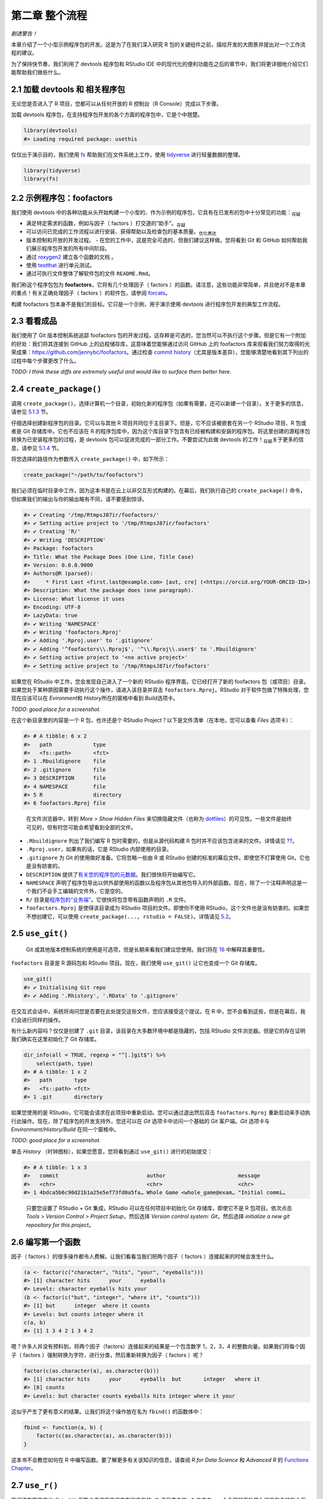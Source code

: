第二章 整个流程
================

\ *剧透警告！*\ 

本章介绍了一个小型示例程序包的开发。这是为了在我们深入研究 R 包的关键组件之前，\
描绘开发的大图景并提出对一个工作流程的建议。

为了保持快节奏，我们利用了 devtools 程序包和 RStudio IDE 中的现代化的便利功能在之后的章节中，\
我们将更详细地介绍它们能帮助我们做些什么。


2.1 加载 devtools 和 相关程序包
----------------------------

无论您是否进入了 R 项目，您都可以从任何开放的 R 控制台（R Console）完成以下步骤。

加载 devtools 程序包，在支持程序包开发的各个方面的程序包中，它是个中翘楚。

.. code-block:: R

    library(devtools)
    #> Loading required package: usethis

仅仅出于演示目的，我们使用 \ `fs <https://fs.r-lib.org/>`__\  帮助我们在文件系统上工作，\
使用 \ `tidyverse <https://tidyverse.tidyverse.org/>`__\  进行轻量数据的整理。

.. code-block:: R

    library(tidyverse)
    library(fs)


2.2 示例程序包：foofactors
-----------------------------

我们使用 devtools 中的各种功能从头开始构建一个小型的、作为示例的程序包，它具有在已发布的包中\
十分常见的功能：\ :sub:`存疑`\ 

- 满足特定需求的函数，例如与因子（ factors ）打交道的“助手”。\ :sub:`存疑`\ 
- 可以访问已完成的工作流程以进行安装、获得帮助以及检查包的基本质量。\ :sub:`优化表达`\ 
- 版本控制和开放的开发过程。
  - 在您的工作中，这是完全可选的，但我们建议这样做。您将看到 Git 和 GitHub 如何帮助我们展示程序包开发的所有中间阶段。
- 通过 \ `roxygen2 <https://cran.r-project.org/package=roxygen2>`__\  建立各个函数的文档 。
- 使用 \ `testthat <https://testthat.r-lib.org/>`__\  进行单元测试。
- 通过可执行文件整体了解软件包的文件 ``README.Rmd``。

我们称这个程序包包为 \ **foofactors**\ ，它将有几个处理因子（ factors ）的函数。请注意，\
这些功能非常简单，并且绝对不是本章的重点！有关正确处理因子（ factors ）的软件包，\
请参阅 \ `forcats <https://forcats.tidyverse.org/>`__\ 。

构建 foofactors 包本身不是我们的目标。它只是一个示例，用于演示使用 devtools 进行程序包开发的典型工作流程。


2.3 看看成品
------------

我们使用了 Git 版本控制系统追踪 foofactors 包的开发过程。这存粹是可选的，您当然可以不执行这个步骤。\
但是它有一个附加的好处：我们将其连接到 GitHub 上的远程储存库，这意味着您能够通过访问 GitHub 上的 foofactors 库\
来观看我们努力取得的光荣成果：https://github.com/jennybc/foofactors。通过\
检查 \ `commit history <https://github.com/jennybc/foofactors/commits/master>`__\ （尤其是\
版本差异），您能够清楚地看到其下列出的过程中每个步骤更改了什么。

\ *TODO: I think these diffs are extremely useful and would like to surface them better here.*\ 



2.4 ``create_package()``
---------------------------

调用 ``create_package()``，选择计算机一个目录，初始化新的程序包（如果有需要，还可以新建一个目录）。\
关于更多的信息，请参见 \ `5.1.3 <https://r-pkgs.org/workflows101.html#creating>`__\  节。

仔细选择创建新程序包的目录。它可以与其他 R 项目共同位于主目录下。但是，它不应该被嵌套在\
另一个 RStudio 项目、R 包或者是 Git 存储库中。它也不应该在 R 的程序包库中，因为这个库目录下\
包含有已经被构建和安装的程序包。将这里创建的源程序包转换为已安装程序包的过程，是 devtools 包可以\
促进完成的一部分工作。不要尝试为此做 devtools 的工作！\ :sub:`存疑`\ 关于更多的信息，\
请参见 \ `5.1.4 <https://r-pkgs.org/workflows101.html#where-source-package>`__\  节。

将您选择的路径作为参数传入 ``create_package()`` 中，如下所示：

.. code-block:: R

    create_package("~/path/to/foofactors")

我们必须在临时目录中工作，因为这本书是在云上以非交互形式构建的。\
在幕后，我们执行自己的 ``create_package()`` 命令，但如果我们的输出与你的输出略有不同，请不要感到惊讶。

.. code-block:: R

    #> ✔ Creating '/tmp/RtmpsJ87ir/foofactors/'
    #> ✔ Setting active project to '/tmp/RtmpsJ87ir/foofactors'
    #> ✔ Creating 'R/'
    #> ✔ Writing 'DESCRIPTION'
    #> Package: foofactors
    #> Title: What the Package Does (One Line, Title Case)
    #> Version: 0.0.0.9000
    #> Authors@R (parsed):
    #>     * First Last <first.last@example.com> [aut, cre] (<https://orcid.org/YOUR-ORCID-ID>)
    #> Description: What the package does (one paragraph).
    #> License: What license it uses
    #> Encoding: UTF-8
    #> LazyData: true
    #> ✔ Writing 'NAMESPACE'
    #> ✔ Writing 'foofactors.Rproj'
    #> ✔ Adding '.Rproj.user' to '.gitignore'
    #> ✔ Adding '^foofactors\\.Rproj$', '^\\.Rproj\\.user$' to '.Rbuildignore'
    #> ✔ Setting active project to '<no active project>'
    #> ✔ Setting active project to '/tmp/RtmpsJ87ir/foofactors'


如果您在 RStudio 中工作，您会发现自己进入了一个新的 RStudio 程序界面，它已经打开了新的 foofactors 包（或项目）目录。\
如果您处于某种原因需要手动执行这个操作，请进入该目录并双击 ``foofactors.Rproj``。RStudio 对于软件包做了特殊处理，\
您现在应该可以在 \ *Evironment*\ 和 \ *History*\ 所在的窗格中看到 \ *Build*\ 选项卡。

\ *TODO: good place for a screenshot.*\

在这个新目录里的内容是一个 R 包，也许还是个 RStudio Project？以下是文件清单（在本地，您可以查看 \ *Files*\  选项卡）：

.. code-block:: R

    #> # A tibble: 6 x 2
    #>   path             type     
    #>   <fs::path>       <fct>    
    #> 1 .Rbuildignore    file     
    #> 2 .gitignore       file     
    #> 3 DESCRIPTION      file     
    #> 4 NAMESPACE        file     
    #> 5 R                directory
    #> 6 foofactors.Rproj file

..

    |Logo| 
        
    在文件浏览器中，转到 \ *More > Show Hidden Files*\  来切换隐藏文件\
    （也称为 \ `dotfiles <https://en.wikipedia.org/wiki/Hidden_file_and_hidden_directory#Unix_and_Unix-like_environments>`__\ ）的可见性。\
    一些文件是始终可见的，但有时您可能会希望看到全部的文件。

- ``.Rbuildignore`` 列出了我们编写 R 包时需要的，但是从源代码构建 R 包时并不应该包含进来的文件。详情请见 \ `?? <https://r-pkgs.org/whole-game.html#rbuildignore>`__\ 。
- ``.Rproj.user``，如果有的话，它是 RStudio 内部使用的目录。
- ``.gitignore`` 为 Git 的使用做好准备。它将忽略一些由 R 或 RStudio 创建的标准的幕后文件。即使您不打算使用 Git，它也是没有妨害的。
- ``DESCRIPTION`` 提供了\ `有关您的程序包的元数据 <https://r-pkgs.org/description.html#description>`__\ 。我们很快将开始编写它。
- ``NAMESPACE`` 声明了程序包导出以供外部使用的函数以及程序包从其他包导入的外部函数。现在，除了一个注释声明这是一个我们不会手工编辑的文件外，它是空的。
- ``R/`` 目录是\ `程序包的“业务端” <https://r-pkgs.org/r.html#r>`__\ 。它很快将包含带有函数声明的 ``.R`` 文件。
- ``foofactors.Rproj`` 是使得该目录成为 RStudio 项目的文件。即使你不使用 RStudio，这个文件也是没有妨害的。如果您不想创建它，可以使用 ``create_package(..., rstudio = FALSE)``。详情请见 \ `5.2 <https://r-pkgs.org/workflows101.html#projects>`__\ 。



2.5 ``use_git()``
-----------------
  
    |bulb|

    Git 或其他版本控制系统的使用是可选项，但是长期来看我们建议您使用。\
    我们将在 \ `16 <https://r-pkgs.org/git.html#git>`__\  中解释其重要性。

``foofactors`` 目录是 R 源码包和 RStudio 项目。现在，我们使用 ``use_git()`` 让它也变成一个 Git 存储库。

.. code-block:: R

    use_git()  
    #> ✔ Initialising Git repo
    #> ✔ Adding '.Rhistory', '.RData' to '.gitignore'


在交互式会话中，系统将询问您是否要在此处提交这些文件，您应该接受这个提议。在 R 中，您不会看到这些，但是在幕后，我们会进行同样的操作。

有什么新内容吗？仅仅是创建了 ``.git`` 目录，该目录在大多数环境中都是隐藏的，包括 RStudio 文件浏览器。\
但是它的存在证明我们确实在这里初始化了 Git 存储库。

.. code-block:: R

    dir_info(all = TRUE, regexp = "^[.]git$") %>% 
        select(path, type)
    #> # A tibble: 1 x 2
    #>   path       type     
    #>   <fs::path> <fct>    
    #> 1 .git       directory

如果您使用的是 RStudio，它可能会请求在此项目中重新启动。您可以通过退出然后\
双击 ``foofactors.Rproj`` 重新启动来手动执行此操作。\
现在，除了程序包的开发支持外，您还可以在 \ *Git*\  选项卡中访问一个基础的 Git 客户端。\
\ *Git*\  选项卡与 \ *Environment/History/Build*\  在同一个窗格中。

\ *TODO: good place for a screenshot.*\ 

单击 \ *History*\  （时钟图标），如果您愿意，您将看到通过 ``use_git()`` 进行的初始提交：

.. code-block:: R

    #> # A tibble: 1 x 3
    #>   commit                            author                       message        
    #>   <chr>                             <chr>                        <chr>          
    #> 1 4bdca5b6c90d21b1a25e5ef73fd0a5fa… Whole Game <whole_game@exam… "Initial commi…

..

    |Logo|

    只要您设置了 RStudio + Git 集成，RStudio 可以在任何项目中初始化 Git 存储库，\
    即使它不是 R 包项目。依次点击 \ *Tools > Version Control > Project Setup*\ ，\
    然后选择 \ *Version control system: Git*\ ，然后选择 \ *initialize a new git repository for this project*\ 。



2.6 编写第一个函数
---------------------

因子（ factors ）的很多操作都令人费解。让我们看看当我们把两个因子（ factors ）连接起来的时候会发生什么。

.. code-block:: R

    (a <- factor(c("character", "hits", "your", "eyeballs")))
    #> [1] character hits      your      eyeballs 
    #> Levels: character eyeballs hits your
    (b <- factor(c("but", "integer", "where it", "counts")))
    #> [1] but      integer  where it counts  
    #> Levels: but counts integer where it
    c(a, b)
    #> [1] 1 3 4 2 1 3 4 2

嗯？许多人并没有预料到，将两个因子（factors）连接起来的结果是一个包含数字 1，2，3，4 的整数向量。\
如果我们将每个因子（ factors ）强制转换为字符，进行分类，然后重新转换为因子（ factors ）呢？

.. code-block:: R

    factor(c(as.character(a), as.character(b)))
    #> [1] character hits      your      eyeballs  but       integer   where it 
    #> [8] counts   
    #> Levels: but character counts eyeballs hits integer where it your

这似乎产生了更有意义的结果。让我们将这个操作放在名为 ``fbind()`` 的函数体中：

.. code-block:: R

    fbind <- function(a, b) {
        factor(c(as.character(a), as.character(b)))
    }

这本书不会教您如何在 R 中编写函数。要了解更多有关该知识的信息，请查阅 \ *R for Data Science*\  和 \ *Advanced R*\  的 \ `Functions Chapter <https://r4ds.had.co.nz/functions.html>`__\ 。


2.7 ``use_r()``
---------------

我们该在哪里定义 ``fbind()`` 函数？应该将它保存在程序包的 ``/R`` 子目录中的 ``.R`` 文件内。\
一个合理的开始是为程序包中的每个函数创建一个新的 ``.R`` 文件，并以功能的名字为它命名。\
当您添加更多的函数后，您可能会希望放宽这个要求，把相关的函数放在一起。我们将 ``fbind()`` 的函数定义放在 ``R/fbind.R`` 中。

函数 ``use_r()`` 将帮助我们在 ``R/`` 目录下创建和（或）打开脚本文件。当您在 ``.R`` 文件和关联测试的文件之间互相切换时，\
它确实在成熟的程序包中十分有用。但是，即使在这里，在 ``Untitled4`` 中工作时，它也可以避免您因为太投入而忘记了当前工作的目录。 \ :sub:`存疑`\ 

.. code-block:: R

    use_r("fbind")
    #> ● Edit 'R/fbind.R'
    #> ● Call `use_test()` to create a matching test file

将函数 ``fbind()`` 的定义并且\ **仅仅是**\  ``fbind()`` \ **的定义**\ 放在 ``R/fbind.R`` 中并保存。\
文件 ``R/fbind.R`` 不应包含我们最近执行的其他任何顶级代码，例如因子 ``a`` 和 ``b``，``library(devtools)`` 或 ``use_git()`` 的定义。\
这预示了在从编写 R 脚本过渡到 R 包时需要进行的调整。程序包和脚本使用不同的机制来声明它们对其他包的依赖，\
不同之处还有存储示例或测试代码的方式。我们在第 \ `6 <https://r-pkgs.org/r.html#r>`__\  章中进一步探讨这一点。


2.8 ``load_all()``
------------------

我们应该怎样来测试 ``fbind()`` 函数？如果这是常规的 R 脚本，则可以使用 RStudio 将函数定义发送到 R 控制台，\
并且在全局工作空间中定义 ``fbind()``。或者，我们可以使用 ``source("R/fbind.R")`` 来调用该脚本。但是，在程序包开发中，\
devtools 提供了更为可靠的方法。有关更多信息，请参见 \ `5.4 <https://r-pkgs.org/workflows101.html#load-all>`__\  节。

调用 ``load_all()`` 使得函数 ``fbind()`` 可用于测试。

.. code-block:: R

    load_all()
    #> Loading foofactors

现在，调用 ``fbind(a, b)`` 看看它是怎样工作的。

.. code-block:: R

    fbind(a, b)
    #> [1] character hits      your      eyeballs  but       integer   where it 
    #> [8] counts   
    #> Levels: but character counts eyeballs hits integer where it your

我们可以注意到，虽然 ``fbind()`` 函数并不在全局工作空间中，但是 ``load_all()`` 使得我们可以使用该函数。

.. code-block:: R

    exists("fbind", where = globalenv(), inherits = FALSE)
    #> [1] FALSE

``load_all()`` 模拟了构建、安装和添加 foofactors 程序包的过程。当您的程序包积累了更多的函数时，有的导出了而有的没有，\
有的互相调用而有的从依赖的其他程序包中调用，``load_all()`` 相比于在全局工作空间中测试 \ :sub:`drive何解？`\ 函数定义，\
能够使您对于程序包的开发方式有更为准确的了解。同样的，``load_all()`` 允许比实际中构建、安装和添加程序包快得多的迭代。

到目前为止的内容：

- 我们已经编写了第一个函数 ``fbind()``，它能够将两个因子（ factors ）连接起来。
- 我们使用 ``load_all()`` 快捷地使得该函数可以用于交互使用，就好像我们已经构建并安装了 foofactors，并通过 ``library(foofactors)`` 添加到了工作环境中一样。


    |Logo|

    RStudio 提供了 ``load_all()`` 的快速调用。它位于 \ *Build*\  菜单和 \ *Build*\  窗格中，通过 \ *More > Load All*\  或者\
    键盘快捷键 Ctrl + Shift + L (WIndows & Linux) 或者 Cmd + Shift + L (MacOS)调用。


2.8.1 提交 ``fbind()`` 的更改
...............................

如果您使用了 Git，可以使用您喜欢的方法来提交新的 ``R/fbind.R`` 文件。我们在幕后也是这样做的。以下是提交前后相关的差异。

.. code-block:: R

    #> diff --git a/R/fbind.R b/R/fbind.R
    #> new file mode 100644
    #> index 0000000..7b03d75
    #> --- /dev/null
    #> +++ b/R/fbind.R
    #> @@ -0,0 +1,3 @@
    #> +fbind <- function(a, b) {
    #> +  factor(c(as.character(a), as.character(b)))
    #> +}

从这一小节之后，我们每一步之后都会进行提交。\ `这些提交 <https://github.com/jennybc/foofactors/commits/master>`__\ 在公共储存库中都是可用的。



2.9 ``check()``
----------------

我们有经验可以证明 ``fbind()`` 是有效的。但是，我们如何确保 foofactors 包的其他所有可用的功能 \ :sub:`moving parts如何翻译`\  仍然有效呢？\
在添加很少的代码之后，仍然进行检查似乎很愚蠢，但养成经常检查的习惯是很好的。

``R CMD check`` 会在 shell 中执行，它是检查 R 包是否处于完整工作状态的黄金标准。在不离开 R 会话的情况下，``check()`` 是运行这个命令的便捷方法。

请注意，``check()`` 将生成相当多的输出，并针对交互式使用进行了优化。我们在这里截取了一部分，并仅仅展示摘要。本地运行 ``check()`` 的输出将有所不同。

.. code-block:: R

    check()

.. code-block:: R

    #> ── R CMD check results ────────────────────────────── foofactors 0.0.0.9000 ────
    #> Duration: 9.1s
    #> 
    #> ❯ checking DESCRIPTION meta-information ... WARNING
    #>   Non-standard license specification:
    #>     `use_mit_license()`, `use_gpl3_license()` or friends to pick a
    #>     license
    #>   Standardizable: FALSE
    #> 
    #> 0 errors ✔ | 1 warning ✖ | 0 notes ✔

\ **请阅读 check 的输出内容！**\ 尽可能早并经常性的解决出现的问题。就像在 ``.R`` 和 ``.Rmd`` 文件上的增量开发一样,\
您进行全面检查以确保一切正常的间隔时间越长，查明并解决问题的难度也越大。

在这一步中，我们收到了 1 个警告（0 个错误，0 个注释）：

- ``Non-standard license specification``

我们将尽快解决它们。
    
    |Logo|

    RStudio 提供了 ``check()`` 的快速调用。它位于 \ *Build*\  菜单和 \ *Build*\  窗格中，通过 \ *Check*\  或者\
    键盘快捷键 Ctrl + Shift + E (WIndows & Linux) 或者 Cmd + Shift + E (MacOS)调用。


2.10 编辑 ``DESCRIPTION``
----------------------------

在解决有关许可证的警告之前，让我们先处理 ``DESCRIPTION`` 中的模板内容。``DESCRIPTION`` 文件提供了有关您的程序包的元数据，\
我们将在第 \ `7 <https://r-pkgs.org/description.html#description>`__\  章中全面介绍它。

在该文件中进行如下编辑;
- 在 Author 字段中填上您的名字。
- 在 Title 和 Description 字段中填上一些描述性的内容。

    |Logo|

    在 RStudio 中可以使用 Ctrl + ``.`` 并键入 DESCRIPTION 来激活一个帮助程序，这样您可以轻松地打开该文件并编辑。\
    除了可以键入文件名外，还可以是函数名。一旦程序包在 ``R/`` 目录下有许多函数文件时，这将十分方便。


当您完成后，``DESCRIPTION`` 文件应该看起来像这样：

.. code-block:: yaml

    Package: foofactors
    Title: Make Factors Less Aggravating
    Version: 0.0.0.9000
    Authors@R:
        person("Jane", "Doe", email = "jane@example.com", role = c("aut", "cre"))
    Description: Factors have driven people to extreme measures, like ordering
        custom conference ribbons and laptop stickers to express how HELLNO we
        feel about stringsAsFactors. And yet, sometimes you need them. Can they
        be made less maddening? Let's find out.
    License: What license it uses
    Encoding: UTF-8
    LazyData: true


2.11 ``use_mit_license()``
---------------------------


    \ `Pick a License, Any License. – Jeff Atwood <https://blog.codinghorror.com/pick-a-license-any-license/>`__\ 

对于 foofactors，我们将使用 MIT 许可证。这需要在 ``DESCRIPTION`` 文件中进行规范的描述，\
并要求一个叫做 ``LICENSE`` 的附加文件来声明版权所有者和年份。我们将使用帮助程序 ``use_mit_license()``，参数替换成您的名字。

.. code-block:: R

    use_mit_license("Jane Doe")
    #> ✔ Setting License field in DESCRIPTION to 'MIT + file LICENSE'
    #> ✔ Writing 'LICENSE.md'
    #> ✔ Adding '^LICENSE\\.md$' to '.Rbuildignore'
    #> ✔ Writing 'LICENSE'

打开新创建的 ``LICENSE`` 文件，确保它具有正确的年份和您的名字。

.. code-block:: R

    YEAR: 2019
    COPYRIGHT HOLDER: Jane Doe

和其他创建许可证的函数一样，``use_mit_license()`` 还将完整的许可证副本放入 ``LICENSE.md`` 文件，\
并将该文件添加进 ``.Rbuildignore`` 中。最好的做法是使程序包的源代码中包含完整的许可证，就像在 GitHub 中一样，\
但是 CRAN 禁止在程序包源代码中包含此文件。


2.12 ``document()``
---------------------

就像其他 R 函数那样，在使用 ``fbind()`` 时能够获得帮助文档，这不是很好吗？这要求程序包具有特殊的 R 文档文件，``man/fbind.Rd``，\
一个以类似于 LaTeX的 R 的特殊标记语言编写的文档。幸运的是，我们不一定需要直接编辑它。

我们在源代码文件中的 ``fbind()`` 函数体上直接编写一个特别格式的注释，然后让一个名为 \ `roxygen2 <https://roxygen2.r-lib.org>`__\  的包来完成 ``man/fbind.Rd`` 的创建。\
roxygen2 的使用和机制将在第 \ `8 <https://r-pkgs.org/man.html#man>`__\  章中介绍。

如果您使用 RStudio，则在源代码编辑器中打开 ``R/fbind.R``，并将光标放在 ``fbind()`` 函数定义中的某处。现在点击 \ *Code > Insert roxygen skeleton*\ 。\
函数上方应该会出现一个非常特殊的注释模板，每行以 ``#'`` 开头。RStudio 只插入模板框架，因此您需要对其进行编辑，如下所示。

如果您不使用 RStudio，请自己创建注释。无论如何，您应该修改它，让它看起来像下面那样：

.. code-block:: R

    #' Bind two factors
    #'
    #' Create a new factor from two existing factors, where the new factor's levels
    #' are the union of the levels of the input factors.
    #'
    #' @param a factor
    #' @param b factor
    #'
    #' @return factor
    #' @export
    #' @examples
    #' fbind(iris$Species[c(1, 51, 101)], PlantGrowth$group[c(1, 11, 21)])

\ *TODO: mention how RStudio helps you execute examples here?*\ 

但是我们还没有完成！我们还需要用 ``document()`` 将这个新的 roxygen 注释转变为 ``man/fbind.Rd``：

.. code-block:: R

    document()
    #> Updating foofactors documentation
    #> Updating roxygen version in /private/var/folders/24/8k48jl6d249_n_qfxwsl6xvm0000gn/T/RtmpKNHtqz/foofactors/DESCRIPTION
    #> Loading foofactors
    #> Writing NAMESPACE
    #> Writing fbind.Rd

..

    |Logo|

    RStudio 提供了 ``document()`` 的快速调用。它位于 \ *Build*\  菜单和 \ *Build*\  窗格中，通过 \ *More > Document*\  或者\
    键盘快捷键 Ctrl + Shift + D (WIndows & Linux) 或者 Cmd + Shift + D (MacOS)调用。

您现在应该已经可以预览帮助文档，如下所示：

.. code-block:: R

    ?fbind

您将看到一条消息，如 "Rendering development documentation for ‘fbind’"，它提醒您，您基本上是在预览文档草稿。\
也就是说，该文档存在于程序包的源代码中，但尚未存在于已安装的包中。事实上，我们还没有安装 foofactors，但我们很快就会安装它。

另请注意，在正式构建和安装包之前，您的程序包的文档不会被正确连接。这样可以改善一些细微之处，例如帮助文档之间的链接和程序包索引的创建。 \ :sub:`暂时不能理解`\ 


2.12.1 ``NAMESPACE`` 的更改
.................................

除了将 ``fbind()`` 函数的特殊注释转变为 ``man/fbind.Rd`` 文档，调用 ``document()`` 还能基于 roxygen 注释中的 ``@export`` 指令更新 ``NAMESPACE``。
您可以检查 ``NAMESPACE`` 文件，里面的内容应为：

.. code-block:: R

    # Generated by roxygen2: do not edit by hand

    export(fbind)

``NAMESPACE`` 中的 export 指令是通过 ``library(foofactors)`` 添加 foofactors 库后，``fbind()`` 函数对于用户可用的原因。\
就像可以“亲手”编写 ``.Rd`` 文件一样，您可以自己显式地管理 ``NAMESPACE`` 文件。但是我们选择将其委托给 devtools（以及 roxygen2）。


2.13 再次 ``check()``
---------------------------

foofactors 现在应该可以立刻并永远通过 ``R CMD check`` 了：0 个错误，0 个警告，0 个注释。

.. code-block:: R

    check()

.. code-block:: R

    #> ── R CMD check results ────────────────────────────── foofactors 0.0.0.9000 ────
    #> Duration: 12.8s
    #> 
    #> 0 errors ✔ | 0 warnings ✔ | 0 notes ✔


2.14 ``install()``
--------------------

由于我们现在已经有了一个最小的完整可行的产品，因此可以通过 ``install()`` 将 foofactors 包安装到您的库中：

.. code-block:: R

    install()

.. code-block:: R

       checking for file ‘/private/var/folders/24/8k48jl6d249_n_qfxwsl6xvm0000gn/T/RtmpKNHtqz/foofactors/DESCRIPTION’ ...
    ✔  checking for file ‘/private/var/folders/24/8k48jl6d249_n_qfxwsl6xvm0000gn/T/RtmpKNHtqz/foofactors/DESCRIPTION’
    ─  preparing ‘foofactors’:
    checking DESCRIPTION meta-information ...
    ✔  checking DESCRIPTION meta-information
    ─  checking for LF line-endings in source and make files and shell scripts
    ─  checking for empty or unneeded directories
    ─  building ‘foofactors_0.0.0.9000.tar.gz’
    Running /Library/Frameworks/R.framework/Resources/bin/R CMD INSTALL \
    /var/folders/24/8k48jl6d249_n_qfxwsl6xvm0000gn/T//RtmpKNHtqz/foofactors_0.0.0.9000.tar.gz \
    --install-tests 
    * installing to library ‘/Users/runner/work/_temp/Library’
    * installing *source* package ‘foofactors’ ...
    ** using staged installation
    ** R
    ** byte-compile and prepare package for lazy loading
    ** help
    *** installing help indices
    ** building package indices
    ** testing if installed package can be loaded from temporary location
    ** testing if installed package can be loaded from final location
    ** testing if installed package keeps a record of temporary installation path
    * DONE (foofactors)

..

    |Logo|

    RStudio 在 \ *Build*\ 菜单和 \ *Build*\ 窗格提供了类似的功能，通过 \ *Install and Restart*\ 调用。

现在，我们可以像其他任何程序包一样添加并使用 foofactors 了。让我们从头回顾一下我们的小例子。这是重新启动 R 会话（R Session）并清理工作区的好时机。

.. code-block:: R

    library(foofactors)

    a <- factor(c("character", "hits", "your", "eyeballs"))
    b <- factor(c("but", "integer", "where it", "counts"))

    fbind(a, b)
    #> [1] character hits      your      eyeballs  but       integer   where it 
    #> [8] counts   
    #> Levels: but character counts eyeballs hits integer where it your

我们成功了！


2.15 ``use_testthat()``
----------------------------

在一个示例中，我们已经对 ``fbind()`` 进行了简单测试，我们可以通过一些单元测试（unit test）来形式化和扩展它。这意味着我们对于\
``fbind()`` 在各种输入数据下的正确结果得有一些具体的期望。

首先，我们声明我们将使用 testthat 包中的 ``use_testthat()`` 来编写单元测试：

.. code-block:: R
    
    use_testthat()
    #> ✔ Adding 'testthat' to Suggests field in DESCRIPTION
    #> ✔ Creating 'tests/testthat/'
    #> ✔ Writing 'tests/testthat.R'
    #> ● Call `use_test()` to initialize a basic test file and open it for editing.

这将为您的程序包初始化单元测试机器。它在 ``DESCRIPTION`` 中添加了 ``Suggests: testthat`` ，创建了目录 ``test/testthat`` 斌添加了脚本 ``test/testthat.R`` 。

然而，实际的测试仍然是由\ **您**\ 来编写！

函数 ``use_test()`` 打开并/或创建测试文件。您可以提供文件名，或者，如果您在RStudio中编辑相关的源文件，文件名将自动生成。\
由于本书是非交互构建的，我们必须显式地提供文件名：

.. code-block:: R

    use_test("fbind")
    #> ✔ Increasing 'testthat' version to '>= 2.1.0' in DESCRIPTION
    #> ✔ Writing 'tests/testthat/test-fbind.R'

它将会生成文件 ``tests/testthat/test-fbind.R`` 。将以下内容编写入该文件：

.. code-block:: R

    test_that("fbind() binds factor (or character)", {
        x <- c("a", "b")
        x_fact <- factor(x)
        y <- c("c", "d")
        z <- factor(c("a", "b", "c", "d"))

        expect_identical(fbind(x, y), z)
        expect_identical(fbind(x_fact, y), z)
    })


这将测试 ``fbind()`` 在组合两个因子（factors）、一个字符向量（character vector）和一个因子（factor）时是否会给出预期结果。

以交互方式运行此测试，就像编写自己的测试一样。注意，您必须首先在 R 会话（R Session）中通过 ``lirary(testthat)`` 添加 testthat，并且您可能需要 ``load(all)``。

接下来，您的测试将\ *主要（en masse）*\ 通过 ``test()`` 集中（arms’s length）运行：

\ *TODO: work on the aesthetics of this output. Or maybe testthat 3e will save me the trouble.*\ 

.. code-block:: R

    test()
    #> ✔ |  OK F W S | Context
    #> 
    ⠏ |   0       | fbind                                                           
    ✔ |   2       | fbind
    #> 
    #> ══ Results ═════════════════════════════════════════════════════════════════════
    #> [ PASS x2 FAIL x0 WARN x0 SKIP x0 ]

..

    |Logo|

    RStudio 提供了 ``test()`` 的快速调用。它位于在 \ *Build*\ 菜单和 \ *Build*\ 窗格中，通过 \ *More > Test package,*\  或者\
    键盘快捷键 Ctrl + Shift + T (WIndows & Linux) 或者 Cmd + Shift + T (MacOS)调用。


每当您使用 ``check()`` 检查程序包时，您的测试也会运行。这样，您基本上就可以使用自己的一些特定于您的包的检查代码来增强标准检查。\
使用 \ `cove package <https://covr.r-lib.org/>`__\  跟踪该测试所执行的源代码的比例也是一个好主意。更多细节见第 \ `10 <https://r-pkgs.org/tests.html#tests>`__\  章。


2.16 ``use_package()``
-----------------------

您将不可避免地在自己的程序包中使用其他程序包中的函数。就像我们需要\ **导出**\ 函数 ``fbind()`` 一样，我们需要从其他程序包的命名空间内\ **导入**\ 函数。\
如果您打算将您的程序包提交到 CRAN，请注意，这甚至适用于那些您认为“始终可用”的程序包，例如 ``stats::median()`` 或者是 ``utils::head()``。

我们将向 foofactors 包中添加另一个函数，该函数将会为因子（factors）生成一个排序的频率表。我们将从 forcats 包中借用一些技巧，特别是函数 ``forcats::fct_count()``。

首先，使用 ``use_package()`` 声明我们将使用 forcats 命名空间中的某些函数：

.. code-block:: R

    use_package("forcats")
    #> ✔ Adding 'forcats' to Imports field in DESCRIPTION
    #> ● Refer to functions with `forcats::fun()`

这会将 forcats 包添加进 ``DESCRIPTION`` 中的 "Imports" 部分，仅此而已。

现在，我们向 foofactors 中添加第二个函数：假设我们想要一个因子（ factors ）的频率表，它的形式是一个具有漂亮变量名的常规数据框（data frame），\
而不是作为 ``table`` 类的一个对象或者是有奇怪名字的一些东西。我们还对它进行排序，使得最受欢迎的层级位于顶部。

使用 ``use_r()`` 在 ``R/` 下初始化一个新的 ``.R`` 文件：

.. code-block:: R

    use_r("fcount")
    #> ● Edit 'R/fcount.R'
    #> ● Call `use_test()` to create a matching test file

将以下内容放入 ``R/fcount.R``：

.. code-block:: R

    #' Make a sorted frequency table for a factor
    #'
    #' @param x factor
    #'
    #' @return A tibble
    #' @export
    #' @examples
    #' fcount(iris$Species)
    fcount <- function(x) {
        forcats::fct_count(x, sort = TRUE)
    }

请注意我们是如何使用 ``forcats::`` 作为对 forcats 中函数的调用。这样我们指定了要从 forcats 命名空间内调用 ``fct_count()`` 函数。\
从其他程序包中调用函数的方法不止一种，我们在这里使用的方法在第 \ `11 <https://r-pkgs.org/namespace.html#namespace>`__\  章中有详细的说明。

通过使用 ``load_all()`` 模拟程序包的安装来尝试新的 ``fcount()`` 函数。

.. code-block:: R

    load_all()
    #> Loading foofactors
    fcount(iris$Species)
    #> # A tibble: 3 x 2
    #>   f              n
    #>   <fct>      <int>
    #> 1 setosa        50
    #> 2 versicolor    50
    #> 3 virginica     50

通过 ``document()`` 来生成相关联的帮助文档。这一过程也会将 ``fcount()`` 作为一个导出以供使用的函数添加进 ``NAMESPACE``。

.. code-block:: R

    document()
    #> Updating foofactors documentation
    #> Writing NAMESPACE
    #> Loading foofactors
    #> Writing NAMESPACE
    #> Writing fcount.Rd



2.17 ``use_github()``
---------------------

您已经看到我们在 foofactors 的开发过程中进行了许多提交。您可以在 https://github.com/jennybc/foofacts 上看到指示性的历史记录。\
我们使用版本控制系统并公开开发过程的决定意味着您可以在每个开发阶段检查 foofactors 源代码的状态。通过查看所谓的 diff，\
您可以确切地看到每个 devtools 帮助函数是如何修改构成 foofactors 程序包的源文件。

如何将本地 foofactors 程序包和 Git 存储库连接到 GitHub 上的配套存储库呢？

- ``use_github()`` 是我们一直以来推荐的帮助函数。我们不会在这里演示，因为它需要在您的主机端进行一些特殊的设置。我们也不想在每次建立这本书的时候都删除和重建公共 foofactors 程序包。
- 先设置 GitHub repo！这听起来有悖常理，但让您的工作进入 GitHub 的最简单方法是在那里启动，然后使用 RStudio 在同步的本地副本中开始工作。这种方法在 Happy Git的工作流 \ `New project，GitHub first <https://happygitwithr.com/new-github-first.html>`__\  和 \ `Existing project，GitHub first <https://happygitwithr.com/existing-github-first.html>`__\  中描述。
- 命令行 Git（Command line Git）始终可以用于添加远程存储库 \ *post hoc*\ 。这在 Happy Git 的工作流 \ ` Existing project, GitHub last <https://happygitwithr.com/existing-github-last.html>`__\  中进行了描述。

这些方法中的任何一种都会将本地 foofactors 项目连接到 GitHub repo（公共或私有），您可以使用 RStudio 中内置的 Git 客户端来推送或拉取它。


2.18 ``use_readme_rmd()``
---------------------------

既然您的程序包位于 GitHub 上，那么 ``README.md`` 文件就很重要。它是程序包的主页和欢迎界面，至少在你决定为它建立一个网站（见 \ `pkgdown <https://pkgdown.r-lib.org/>`__\ ）、\
添加一个 vignette（见第 \ `9 <https://r-pkgs.org/vignettes.html#vignettes>`__\  章）或提交给 CRAN 之前（见第 \ `18 <https://r-pkgs.org/release.html#release>`__\  章）。

``use_readme_rmd()`` 函数的作用是初始化一个基本的、可执行的 ``README.Rmd``，以便您编辑：

.. code-block:: R

    use_readme_rmd()
    #> ✔ Writing 'README.Rmd'
    #> ✔ Adding '^README\\.Rmd$' to '.Rbuildignore'
    #> ✔ Writing '.git/hooks/pre-commit'


除了创建 ``README.Rmd`` 之外，它还会在 ``.Rbuildignore`` 中添加一些行，并创建一个 Git 预提交 Hook，以帮助您保持 ``README.Rmd`` 和 ``README.md`` 的同步。

``README.Rmd`` 已经有了如下部分:

- 提示您描述程序包的用途。
- 提供安装程序包的代码。
- 提示您展示一些用法。

如何填充这个模板骨架？从 ``DESCRIPTION`` 和任何正式或非正式的测试或例子中大量地复制内容。有内容总比什么都没有好。\
否则……您希望人们自己安装您的程序包，仔细检查各个帮助文件，并找出如何使用它吗？他们可能并不会这样做。

我们喜欢用 R Markdown 来编写 ``README``，因此它可以展示实际的用法。包含实时代码还可以减少 ``README`` 变得过时和与实际的程序包不同步的可能性。

如果 RStudio 还没有这样做，请打开 ``README.Rmd`` 进行编辑。例如，确保它显示了 ``fbind()`` 和/或 ``fcount()`` 的一些用法。

我们使用的 ``README.Rmd`` 在这里： \ `README.Rmd <https://raw.githubusercontent.com/jennybc/foofactors/master/README.Rmd>`__\  ，以下是内容：

\ *TODO: update this link after merge into r-pkgs.*\ 

.. code-block:: text

    ---
    output: github_document
    ---

    <!-- README.md is generated from README.Rmd. Please edit that file -->

    ```{r, include = FALSE}
    knitr::opts_chunk$set(
    collapse = TRUE,
    comment = "#>",
    fig.path = "man/figures/README-",
    out.width = "100%"
    )
    ```

    **NOTE: This is a toy package created for expository purposes, for the second edition of [R Packages](https://r-pkgs.org). It is not meant to actually be useful. If you want a package for factor handling, please see [forcats](https://forcats.tidyverse.org).**

    # foofactors    

    <!-- badges: start -->
    <!-- badges: end -->

    Factors are a very useful type of variable in R, but they can also be very aggravating. This package provides some helper functions for the care and feeding of factors.

    ## Installation

    You can install foofactors like so:

    ``` r
    devtools::install_github("jennybc/foofactors")
    ```
    
    ## Quick demo

    Binding two factors via `fbind()`:

    ```{r}
    library(foofactors)
    a <- factor(c("character", "hits", "your", "eyeballs"))
    b <- factor(c("but", "integer", "where it", "counts"))
    ```

    Simply catenating two factors leads to a result that most don't expect.

    ```{r}
    c(a, b)
    ```

    The `fbind()` function glues two factors together and returns factor.

    ```{r}
    fbind(a, b)
    ```

    Often we want a table of frequencies for the levels of a factor. The base `table()` function returns an object of class `table`, which can be inconvenient for downstream work.

    ```{r}
    set.seed(1234)
    x <- factor(sample(letters[1:5], size = 100, replace = TRUE))
    table(x)
    ```

    The `fcount()` function returns a frequency table as a tibble with a column of factor levels and another of frequencies:

    ```{r}
    fcount(x)
    ```

别忘了渲染它并产生 ``README.md``！如果您尝试提交 ``README.Rmd`` 而不是``README.md``，并且 ``README.md`` 似乎已过期，那么预提交 Hook 应该会提醒您。

渲染 ``README.Rmd`` 的最好方式是和 ``build_readme()`` 一起使用，因为它会注意使用程序包的最新版本进行渲染，即从当前源安装一个临时副本。

.. code-block:: R

    build_readme()
    #> Installing foofactors in temporary library
    #> Building /private/var/folders/24/8k48jl6d249_n_qfxwsl6xvm0000gn/T/RtmpKNHtqz/foofactors/README.Rmd

您只需要\ `访问 GitHub 上的 foofactors <https://github.com/jennybc/foofactors#readme>`__\  就可以看到已经渲染的 ``README.md``。

最后，别忘了做最后一次提交。如果您用的是 GitHub，还需要推送至远程仓库。


2.19 最后一步: ``check()`` 以及 ``install()``
------------------------------------------------

让我们再次运行 ``check()`` 以确保程序包一切正常。

.. code-block:: R

    check()

.. code-block:: R

    #> ── R CMD check results ────────────────────────────── foofactors 0.0.0.9000 ────
    #> Duration: 13.4s
    #> 
    #> 0 errors ✔ | 0 warnings ✔ | 0 notes ✔

foofactors 应该没有错误、警告或注释信息。现在是重新构建和安装它的最好时机。庆祝一下！

.. code-block:: R

    install()

.. code-block:: R

       checking for file ‘/private/var/folders/24/8k48jl6d249_n_qfxwsl6xvm0000gn/T/RtmpKNHtqz/foofactors/DESCRIPTION’ ...
    ✔  checking for file ‘/private/var/folders/24/8k48jl6d249_n_qfxwsl6xvm0000gn/T/RtmpKNHtqz/foofactors/DESCRIPTION’
    ─  preparing ‘foofactors’:
    checking DESCRIPTION meta-information ...
    ✔  checking DESCRIPTION meta-information
    ─  checking for LF line-endings in source and make files and shell scripts
    ─  checking for empty or unneeded directories
    Removed empty directory ‘foofactors/tests/testthat/_snaps’
    ─  building ‘foofactors_0.0.0.9000.tar.gz’
    Running /Library/Frameworks/R.framework/Resources/bin/R CMD INSTALL \
    /var/folders/24/8k48jl6d249_n_qfxwsl6xvm0000gn/T//RtmpKNHtqz/foofactors_0.0.0.9000.tar.gz \
    --install-tests 
    * installing to library ‘/Users/runner/work/_temp/Library’
    * installing *source* package ‘foofactors’ ...
    ** using staged installation
    ** R
    ** tests
    ** byte-compile and prepare package for lazy loading
    ** help
    *** installing help indices
    ** building package indices
    ** testing if installed package can be loaded from temporary location
    ** testing if installed package can be loaded from final location
    ** testing if installed package keeps a record of temporary installation path
    * DONE (foofactors)

请随意访问 GitHub 上的 \ `foofactors package <https://github.com/jennybc/foofactors>`__\ ，它正是在这里开发的。\
提交历史记录反映了每个单独的步骤，因此可以使用 diff 来查看随着包的发展，哪些文件被添加和修改。\
本书的其余部分将更详细地介绍您在这里看到的每一个步骤以及更多内容。


.. |Logo| image:: ./Image/Chapter_1/rstudio.png
    :width: 220.6
    :height: 255.7
    :scale: 50

.. |bulb| image:: ./Image/Chapter_2/lightbulb.png
    :width: 94.4
    :height: 118.1
    :scale: 50
